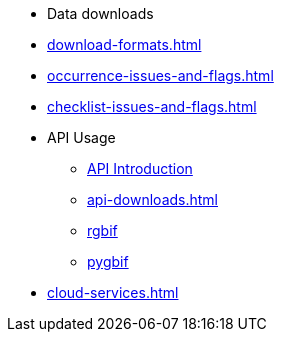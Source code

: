 * Data downloads
* xref:download-formats.adoc[]
* xref:occurrence-issues-and-flags.adoc[]
* xref:checklist-issues-and-flags.adoc[]
* API Usage
** xref:api-introduction.adoc[API Introduction]
** xref:api-downloads.adoc[]
** xref:rgbif.adoc[rgbif]
** xref:pygbif.adoc[pygbif]
* xref:cloud-services.adoc[]
